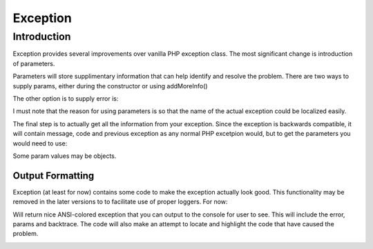 
=========
Exception
=========

.. php:class:: Exception

Introduction
============

Exception provides several improvements over vanilla PHP exception class. The 
most significant change is introduction of parameters.

.. php:attr:: params

Parameters will store supplimentary information that can help identify and
resolve the problem. There are two ways to supply params, either during
the constructor or using addMoreInfo()

.. php:method:: __construct(error, code, previous)

    This uses same format as a regular PHP exception, but error parametetr will
    now support array::
    
        throw new Exception(['Value is too big', 'max'=>$max]);

The other option is to supply error is:

.. php:method:: addMoreInfo(param, value)

    Augments exception by providing extra information. This is a typical use
    format::

        try {
            $field->validate();
        } catch (Validation_Exception $e) {
            $e->addMoreInfo('field', $field);
            throw $e;
        }

I must note that the reason for using parameters is so that the name of the
actual exception could be localized easily.

The final step is to actually get all the information from your exception.
Since the exception is backwards compatible, it will contain message, code
and previous exception as any normal PHP excetpion would, but to get the
parameters you would need to use:


.. php:method:: getParams()

    Return array that lists all params collected by exception.

Some param values may be objects.


Output Formatting
-----------------

Exception (at least for now) contains some code to make the exception actually
look good. This functionality may be removed in the later versions to
to facilitate use of proper loggers. For now:


.. php:method:: getColorfulText()

Will return nice ANSI-colored exception that you can output to the console
for user to see. This will include the error, params and backtrace. The
code will also make an attempt to locate and highlight the code that have
caused the problem.

.. image:: exception-demo.png

